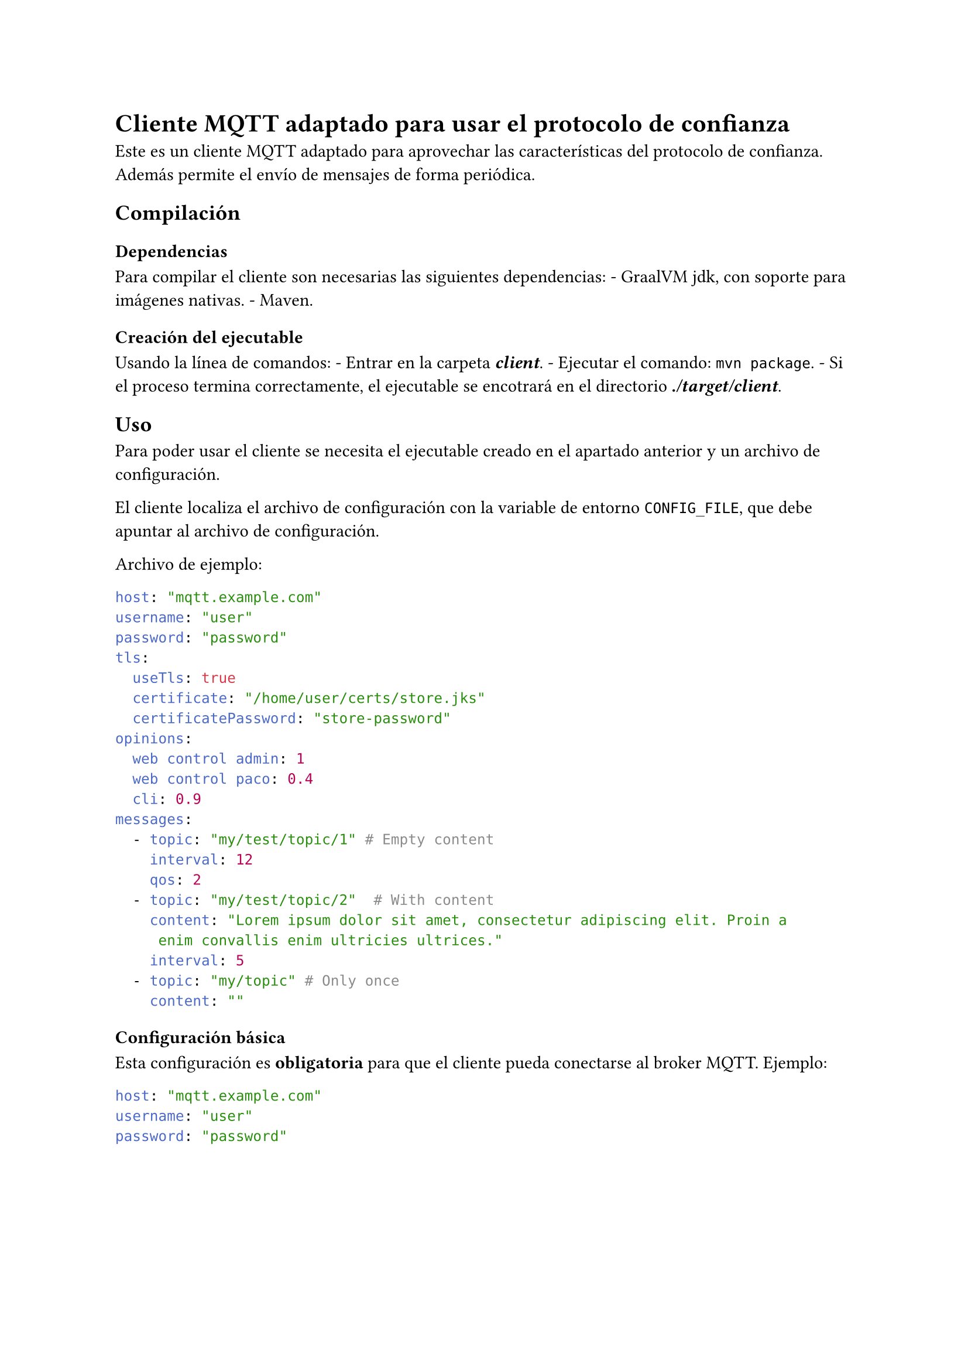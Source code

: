 = Cliente MQTT adaptado para usar el protocolo de confianza
<cliente-mqtt-adaptado-para-usar-el-protocolo-de-confianza>
Este es un cliente MQTT adaptado para aprovechar las características del
protocolo de confianza. Además permite el envío de mensajes de forma
periódica.

== Compilación
<compilación>
=== Dependencias
<dependencias>
Para compilar el cliente son necesarias las siguientes dependencias: -
#link("https://www.graalvm.org/jdk21/getting-started/#installing")[GraalVM jdk];,
con soporte para imágenes nativas. -
#link("https://maven.apache.org/install.html")[Maven];.

=== Creación del ejecutable
<creación-del-ejecutable>
Usando la línea de comandos: - Entrar en la carpeta
#strong[#emph[client];];. - Ejecutar el comando: `mvn package`. - Si el
proceso termina correctamente, el ejecutable se encotrará en el
directorio #strong[#emph[./target/client];];.

== Uso
<uso>
Para poder usar el cliente se necesita el ejecutable creado en el
apartado anterior y un archivo de configuración.

El cliente localiza el archivo de configuración con la variable de
entorno `CONFIG_FILE`, que debe apuntar al archivo de configuración.

Archivo de ejemplo:

```yaml
host: "mqtt.example.com"
username: "user"
password: "password"
tls:
  useTls: true
  certificate: "/home/user/certs/store.jks"
  certificatePassword: "store-password"
opinions:
  web control admin: 1
  web control paco: 0.4
  cli: 0.9
messages:
  - topic: "my/test/topic/1" # Empty content
    interval: 12
    qos: 2
  - topic: "my/test/topic/2"  # With content
    content: "Lorem ipsum dolor sit amet, consectetur adipiscing elit. Proin a
     enim convallis enim ultricies ultrices."
    interval: 5
  - topic: "my/topic" # Only once
    content: ""
```

=== Configuración básica
<configuración-básica>
Esta configuración es #strong[obligatoria] para que el cliente pueda
conectarse al broker MQTT. Ejemplo:

```yaml
host: "mqtt.example.com"
username: "user"
password: "password"
```

#figure(
align(center)[#table(
  columns: 3,
  align: (col, row) => (auto,auto,auto,).at(col),
  inset: 6pt,
  [Configuración], [Por defecto], [Descripción],
  [host],
  [-],
  [Dirección del servidor, puede ser un nombre de dominio o una IP],
  [username],
  [-],
  [Nombre de usuario enviado en MQTT],
  [password],
  [-],
  [Contraseña del usuario MQTT],
  [clientId],
  [-],
  [Id del cliente MQTT. Por defecto es un valor autogenerado],
)]
)

=== Configuración de certificados
<configuración-de-certificados>
Si el certificado TLS del servidor no es de confianza, por ejemplo, si
es autofirmado, es necesario configurar un #emph[certificate store] en
java. Para ello se usa el apartado #emph[tls] en la configuración.

Ejemplo:

```yaml
tls:
  useTls: true
  certificate: "/home/user/certs/store.jks"
  certificatePassword: "store-password"
```

#figure(
align(center)[#table(
  columns: 3,
  align: (col, row) => (auto,auto,auto,).at(col),
  inset: 6pt,
  [Configuración], [Por defecto], [Descripción],
  [useTls],
  [false],
  [Indica si se usa el cifrado TLS],
  [certificate],
  [-],
  [Ruta del almacén de certificados, en formato jks],
  [certificatePassword],
  [-],
  [Contraseña del almacén de certificados],
)]
)

=== Configuración de opiniones
<configuración-de-opiniones>
Configura la opinión que envía este cliente sobre el resto de clientes.
Este apartado es una lista de los identificadores de cada cliente con la
opinión sobre este. Ejemplo:

```yaml
opinions:
  web control admin: 1
  cli: 0.01
```

#figure(
align(center)[#table(
  columns: 3,
  align: (col, row) => (auto,auto,auto,).at(col),
  inset: 6pt,
  [Configuración], [Por defecto], [Descripción],
  [#emph[clientId];],
  [-],
  [Valor de la opinión, en el rango \[0-1\]],
)]
)

=== Configuración de mensajes
<configuración-de-mensajes>
El cliente tiene la capacidad de publicar mensajes de forma automática,
para ello es necesario configurarlo correctamente. Ejemplo:

```yaml
messages:
  - topic: "my/test/topic/1" # Empty content
    interval: 12
    qos: 2
  - topic: "my/test/topic/2"  # With content
    content: "Lorem ipsum dolor sit amet, consectetur adipiscing elit. Proin a
     enim convallis enim ultricies ultrices."
    interval: 5
```

#figure(
align(center)[#table(
  columns: 3,
  align: (col, row) => (auto,auto,auto,).at(col),
  inset: 6pt,
  [Configuración], [Por defecto], [Descripción],
  [topic],
  [-],
  [Topic de MQTT para publicar el mensaje (obligatorio)],
  [interval],
  [null],
  [Intervalo en segundos para publicar el mensaje, Si es #emph[null]
  indica que solo se enviará una vez. Si el valor es 0, el intervalo
  real será de 5ms],
  [content],
  [“”],
  [Contenido del mensaje, en formato UTF-8],
  [qos],
  [null],
  [Valor de QoS para publicar el mensaje, puede ser 0, 1 o 2. El valor
  será 0 si qos es null],
)]
)
